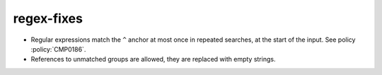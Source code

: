 regex-fixes
-----------

* Regular expressions match the ``^`` anchor at most once in repeated
  searches, at the start of the input.  See policy :policy:`CMP0186`.

* References to unmatched groups are allowed, they are replaced with empty
  strings.
